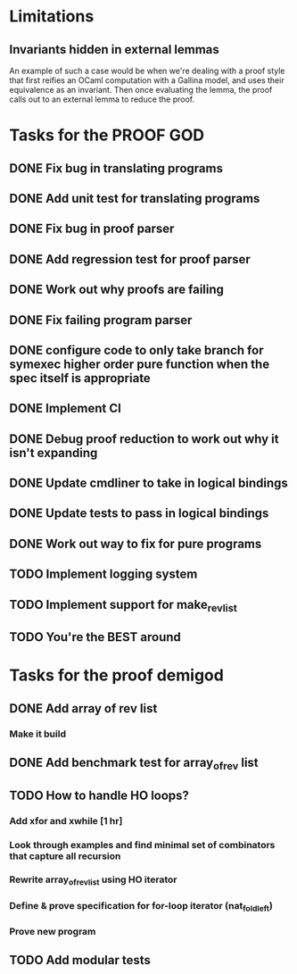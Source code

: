 * Limitations
** Invariants hidden in external lemmas
An example of such a case would be when we're dealing with a proof
style that first reifies an OCaml computation with a Gallina model,
and uses their equivalence as an invariant. Then once evaluating the
lemma, the proof calls out to an external lemma to reduce the proof.
* Tasks for the PROOF GOD
** DONE Fix bug in translating programs
CLOSED: [2022-09-26 Mon 03:29]
** DONE Add unit test for translating programs
CLOSED: [2022-09-26 Mon 03:29]
** DONE Fix bug in proof parser
CLOSED: [2022-09-26 Mon 04:51]
** DONE Add regression test for proof parser
CLOSED: [2022-09-26 Mon 04:51]
** DONE Work out why proofs are failing
CLOSED: [2022-09-26 Mon 07:27]
** DONE Fix failing program parser
CLOSED: [2022-09-26 Mon 07:49]
** DONE configure code to only take branch for symexec higher order pure function when the spec itself is appropriate
CLOSED: [2022-09-26 Mon 09:18]
** DONE Implement CI
CLOSED: [2022-09-26 Mon 11:45]
** DONE Debug proof reduction to work out why it isn't expanding
CLOSED: [2022-09-27 Tue 02:08]
** DONE Update cmdliner to take in logical bindings
CLOSED: [2022-09-27 Tue 02:36]
** DONE Update tests to pass in logical bindings
CLOSED: [2022-09-27 Tue 02:36]
** DONE Work out way to fix for pure programs
CLOSED: [2022-09-27 Tue 08:02]
** TODO Implement logging system
** TODO Implement support for make_rev_list
** TODO You're the BEST around
* Tasks for the proof demigod
** DONE Add array of rev list
CLOSED: [2022-09-27 Tue 16:35]
*** Make it build
** DONE Add benchmark test for array_of_rev list
CLOSED: [2022-09-27 Tue 17:02]
** TODO How to handle HO loops?
*** Add xfor and xwhile [1 hr]
*** Look through examples and find minimal set of combinators that capture all recursion
*** Rewrite array_of_rev_list using HO iterator
*** Define & prove specification for for-loop iterator (nat_fold_left)
*** Prove new program
** TODO Add modular tests
